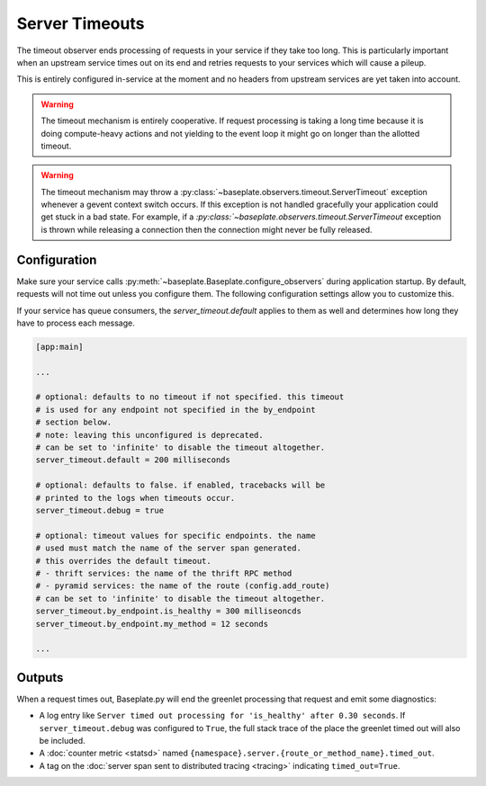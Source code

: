 Server Timeouts
===============

The timeout observer ends processing of requests in your service if they take
too long. This is particularly important when an upstream service times out on
its end and retries requests to your services which will cause a pileup.

This is entirely configured in-service at the moment and no headers from
upstream services are yet taken into account.

.. warning::

   The timeout mechanism is entirely cooperative. If request processing is
   taking a long time because it is doing compute-heavy actions and not
   yielding to the event loop it might go on longer than the allotted timeout.

.. warning::

   The timeout mechanism may throw a :py:class:`~baseplate.observers.timeout.ServerTimeout`
   exception whenever a gevent context switch occurs. If this exception is not
   handled gracefully your application could get stuck in a bad state. For example,
   if a `:py:class:`~baseplate.observers.timeout.ServerTimeout` exception is thrown
   while releasing a connection then the connection might never be fully released.

.. versionadded:: 1.2

.. versionchanged:: 1.3.3

   The default timeout was changed from 10 seconds to no timeout.  Having a
   default timeout was confusing and broke jobs like crons.

Configuration
-------------

Make sure your service calls
:py:meth:`~baseplate.Baseplate.configure_observers` during application startup.
By default, requests will not time out unless you configure them. The following
configuration settings allow you to customize this.

If your service has queue consumers, the `server_timeout.default` applies to
them as well and determines how long they have to process each message.

.. code-block:: ini

   [app:main]

   ...

   # optional: defaults to no timeout if not specified. this timeout
   # is used for any endpoint not specified in the by_endpoint
   # section below.
   # note: leaving this unconfigured is deprecated.
   # can be set to 'infinite' to disable the timeout altogether.
   server_timeout.default = 200 milliseconds

   # optional: defaults to false. if enabled, tracebacks will be
   # printed to the logs when timeouts occur.
   server_timeout.debug = true

   # optional: timeout values for specific endpoints. the name
   # used must match the name of the server span generated.
   # this overrides the default timeout.
   # - thrift services: the name of the thrift RPC method
   # - pyramid services: the name of the route (config.add_route)
   # can be set to 'infinite' to disable the timeout altogether.
   server_timeout.by_endpoint.is_healthy = 300 milliseoncds
   server_timeout.by_endpoint.my_method = 12 seconds

   ...

Outputs
-------

When a request times out, Baseplate.py will end the greenlet processing that
request and emit some diagnostics:

* A log entry like ``Server timed out processing for 'is_healthy' after 0.30
  seconds``. If ``server_timeout.debug`` was configured to ``True``, the full
  stack trace of the place the greenlet timed out will also be included.
* A :doc:`counter metric <statsd>` named
  ``{namespace}.server.{route_or_method_name}.timed_out``.
* A tag on the :doc:`server span sent to distributed tracing <tracing>`
  indicating ``timed_out=True``.
